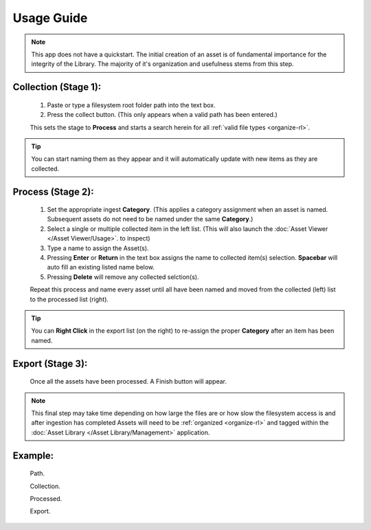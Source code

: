 =========================================
Usage Guide
=========================================


.. note:: 
    This app does not have a quickstart.
    The initial creation of an asset is of fundamental importance for the integrity of the Library.
    The majority of it's organization and usefulness stems from this step.


Collection (Stage 1): 
----------------------
    #. Paste or type a filesystem root folder path into the text box.
    #. Press the collect button. (This only appears when a valid path has been entered.)

    This sets the stage to **Process** and starts a search herein for all :ref:`valid file types <organize-rl>`.

.. tip:: 
    You can start naming them as they appear and it will automatically update with new items as they are collected. 
    

Process (Stage 2):
---------------------
    #. Set the appropriate ingest **Category**. (This applies a category assignment when an asset is named. Subsequent assets do not need to be named under the same **Category**.)
    #. Select a single or multiple collected item in the left list. (This will also launch the :doc:`Asset Viewer </Asset Viewer/Usage>`. to inspect)
    #. Type a name to assign the Asset(s).
    #. Pressing **Enter** or **Return** in the text box assigns the name to collected item(s) selection. **Spacebar** will auto fill an existing listed name below.
    #. Pressing **Delete** will remove any collected selction(s).
    
    Repeat this process and name every asset until all have been named and moved from the collected (left) list to the processed list (right).


.. tip:: You can **Right Click** in the export list (on the right) to re-assign the proper **Category** after an item has been named.


Export (Stage 3):
---------------------
    Once all the assets have been processed. A Finish button will appear.

.. note::
    This final step may take time depending on how large the files are or how slow the filesystem access is and after ingestion has completed Assets will need to be 
    :ref:`organized <organize-rl>` and tagged within the 
    :doc:`Asset Library </Asset Library/Management>` application.

Example:
---------
    Path.
        .. image:: fig1.jpg 
            :width: 720
    Collection.
        .. image:: fig2.jpg 
            :width: 720
    Processed.
        .. image:: fig3.jpg 
            :width: 720
    Export.
        .. image:: fig4.jpg 
            :width: 720
